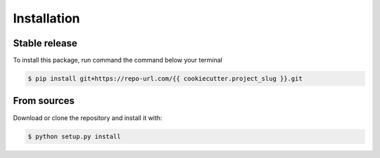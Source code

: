 .. highlight:: shell

============
Installation
============


Stable release
--------------

To install this package, run command the command below your terminal

.. code-block:: console

    $ pip install git+https://repo-url.com/{{ cookiecutter.project_slug }}.git


From sources
------------

Download or clone the repository and install it with:

.. code-block:: console

    $ python setup.py install
